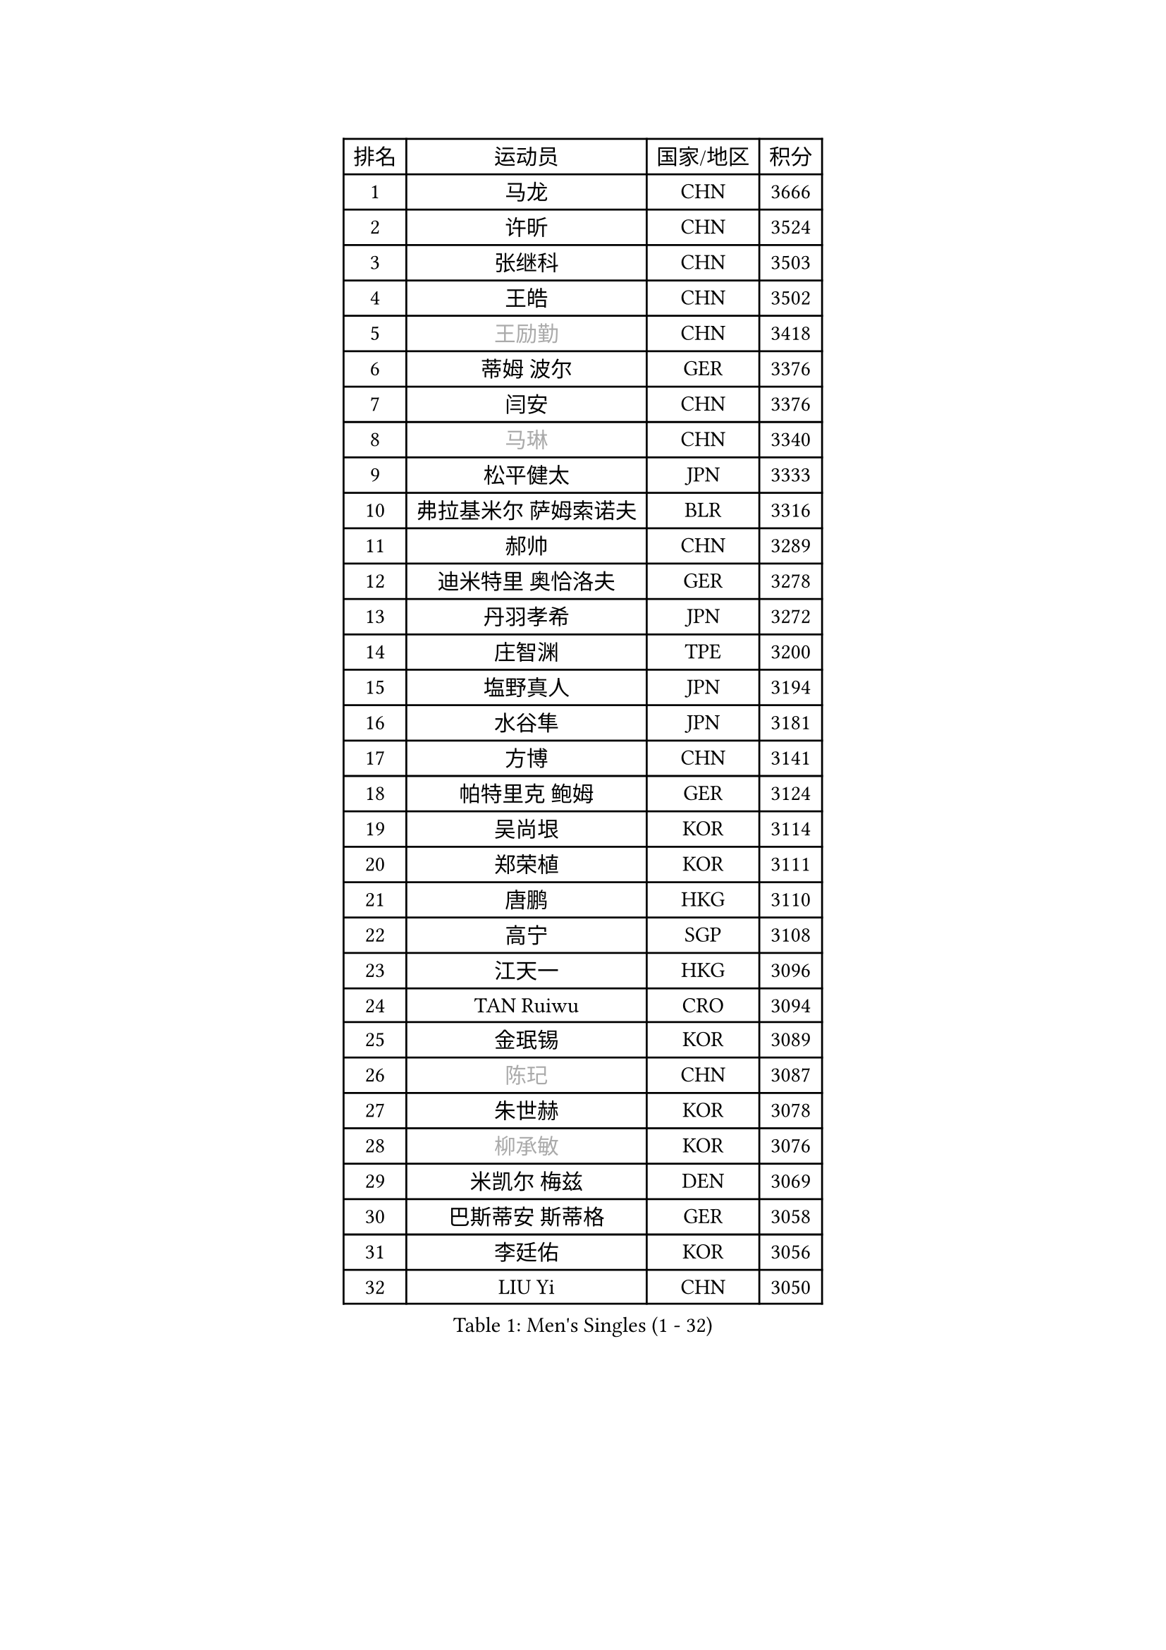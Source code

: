 
#set text(font: ("Courier New", "NSimSun"))
#figure(
  caption: "Men's Singles (1 - 32)",
    table(
      columns: 4,
      [排名], [运动员], [国家/地区], [积分],
      [1], [马龙], [CHN], [3666],
      [2], [许昕], [CHN], [3524],
      [3], [张继科], [CHN], [3503],
      [4], [王皓], [CHN], [3502],
      [5], [#text(gray, "王励勤")], [CHN], [3418],
      [6], [蒂姆 波尔], [GER], [3376],
      [7], [闫安], [CHN], [3376],
      [8], [#text(gray, "马琳")], [CHN], [3340],
      [9], [松平健太], [JPN], [3333],
      [10], [弗拉基米尔 萨姆索诺夫], [BLR], [3316],
      [11], [郝帅], [CHN], [3289],
      [12], [迪米特里 奥恰洛夫], [GER], [3278],
      [13], [丹羽孝希], [JPN], [3272],
      [14], [庄智渊], [TPE], [3200],
      [15], [塩野真人], [JPN], [3194],
      [16], [水谷隼], [JPN], [3181],
      [17], [方博], [CHN], [3141],
      [18], [帕特里克 鲍姆], [GER], [3124],
      [19], [吴尚垠], [KOR], [3114],
      [20], [郑荣植], [KOR], [3111],
      [21], [唐鹏], [HKG], [3110],
      [22], [高宁], [SGP], [3108],
      [23], [江天一], [HKG], [3096],
      [24], [TAN Ruiwu], [CRO], [3094],
      [25], [金珉锡], [KOR], [3089],
      [26], [#text(gray, "陈玘")], [CHN], [3087],
      [27], [朱世赫], [KOR], [3078],
      [28], [#text(gray, "柳承敏")], [KOR], [3076],
      [29], [米凯尔 梅兹], [DEN], [3069],
      [30], [巴斯蒂安 斯蒂格], [GER], [3058],
      [31], [李廷佑], [KOR], [3056],
      [32], [LIU Yi], [CHN], [3050],
    )
  )#pagebreak()

#set text(font: ("Courier New", "NSimSun"))
#figure(
  caption: "Men's Singles (33 - 64)",
    table(
      columns: 4,
      [排名], [运动员], [国家/地区], [积分],
      [33], [陈建安], [TPE], [3046],
      [34], [SMIRNOV Alexey], [RUS], [3021],
      [35], [阿德里安 克里桑], [ROU], [3013],
      [36], [樊振东], [CHN], [3007],
      [37], [罗伯特 加尔多斯], [AUT], [2983],
      [38], [诺沙迪 阿拉米扬], [IRI], [2983],
      [39], [SHIBAEV Alexander], [RUS], [2978],
      [40], [KIM Hyok Bong], [PRK], [2971],
      [41], [李尚洙], [KOR], [2967],
      [42], [卡林尼科斯 格林卡], [GRE], [2962],
      [43], [岸川圣也], [JPN], [2958],
      [44], [MACHADO Carlos], [ESP], [2955],
      [45], [CHO Eonrae], [KOR], [2952],
      [46], [帕纳吉奥迪斯 吉奥尼斯], [GRE], [2945],
      [47], [马克斯 弗雷塔斯], [POR], [2944],
      [48], [TOKIC Bojan], [SLO], [2943],
      [49], [克里斯蒂安 苏斯], [GER], [2942],
      [50], [GORAK Daniel], [POL], [2924],
      [51], [HE Zhiwen], [ESP], [2903],
      [52], [村松雄斗], [JPN], [2902],
      [53], [MONTEIRO Joao], [POR], [2902],
      [54], [安德烈 加奇尼], [CRO], [2900],
      [55], [LUNDQVIST Jens], [SWE], [2899],
      [56], [维尔纳 施拉格], [AUT], [2897],
      [57], [WANG Eugene], [CAN], [2895],
      [58], [CHEN Weixing], [AUT], [2894],
      [59], [蒂亚戈 阿波罗尼亚], [POR], [2893],
      [60], [ZHAN Jian], [SGP], [2892],
      [61], [LI Ahmet], [TUR], [2890],
      [62], [ACHANTA Sharath Kamal], [IND], [2883],
      [63], [LEUNG Chu Yan], [HKG], [2881],
      [64], [周雨], [CHN], [2877],
    )
  )#pagebreak()

#set text(font: ("Courier New", "NSimSun"))
#figure(
  caption: "Men's Singles (65 - 96)",
    table(
      columns: 4,
      [排名], [运动员], [国家/地区], [积分],
      [65], [SKACHKOV Kirill], [RUS], [2872],
      [66], [CHTCHETININE Evgueni], [BLR], [2863],
      [67], [吉田海伟], [JPN], [2856],
      [68], [约尔根 佩尔森], [SWE], [2846],
      [69], [JAKAB Janos], [HUN], [2842],
      [70], [利亚姆 皮切福德], [ENG], [2839],
      [71], [斯特凡 菲格尔], [AUT], [2837],
      [72], [SIRUCEK Pavel], [CZE], [2837],
      [73], [SALIFOU Abdel-Kader], [FRA], [2823],
      [74], [GERELL Par], [SWE], [2819],
      [75], [KARAKASEVIC Aleksandar], [SRB], [2818],
      [76], [丁祥恩], [KOR], [2818],
      [77], [艾曼纽 莱贝松], [FRA], [2817],
      [78], [TSUBOI Gustavo], [BRA], [2812],
      [79], [PROKOPCOV Dmitrij], [CZE], [2805],
      [80], [林高远], [CHN], [2804],
      [81], [VANG Bora], [TUR], [2803],
      [82], [尚坤], [CHN], [2800],
      [83], [JEVTOVIC Marko], [SRB], [2798],
      [84], [ELOI Damien], [FRA], [2792],
      [85], [LIVENTSOV Alexey], [RUS], [2789],
      [86], [TAKAKIWA Taku], [JPN], [2788],
      [87], [奥马尔 阿萨尔], [EGY], [2787],
      [88], [FILUS Ruwen], [GER], [2786],
      [89], [OYA Hidetoshi], [JPN], [2781],
      [90], [YANG Zi], [SGP], [2780],
      [91], [帕特里克 弗朗西斯卡], [GER], [2776],
      [92], [LI Hu], [SGP], [2770],
      [93], [KIM Junghoon], [KOR], [2763],
      [94], [MATTENET Adrien], [FRA], [2757],
      [95], [UEDA Jin], [JPN], [2749],
      [96], [黄镇廷], [HKG], [2740],
    )
  )#pagebreak()

#set text(font: ("Courier New", "NSimSun"))
#figure(
  caption: "Men's Singles (97 - 128)",
    table(
      columns: 4,
      [排名], [运动员], [国家/地区], [积分],
      [97], [克里斯坦 卡尔松], [SWE], [2735],
      [98], [BOBOCICA Mihai], [ITA], [2729],
      [99], [MATSUDAIRA Kenji], [JPN], [2727],
      [100], [张一博], [JPN], [2725],
      [101], [西蒙 高兹], [FRA], [2723],
      [102], [VLASOV Grigory], [RUS], [2721],
      [103], [PATTANTYUS Adam], [HUN], [2720],
      [104], [MATSUMOTO Cazuo], [BRA], [2719],
      [105], [汪洋], [SVK], [2713],
      [106], [SEO Hyundeok], [KOR], [2699],
      [107], [乔纳森 格罗斯], [DEN], [2697],
      [108], [LIN Ju], [DOM], [2697],
      [109], [斯蒂芬 门格尔], [GER], [2694],
      [110], [PRIMORAC Zoran], [CRO], [2690],
      [111], [LEGOUT Christophe], [FRA], [2675],
      [112], [WANG Zengyi], [POL], [2675],
      [113], [吉田雅己], [JPN], [2667],
      [114], [FLORAS Robert], [POL], [2666],
      [115], [#text(gray, "SVENSSON Robert")], [SWE], [2665],
      [116], [PETO Zsolt], [SRB], [2661],
      [117], [TOSIC Roko], [CRO], [2660],
      [118], [YIN Hang], [CHN], [2653],
      [119], [CIOTI Constantin], [ROU], [2652],
      [120], [DRINKHALL Paul], [ENG], [2641],
      [121], [KONECNY Tomas], [CZE], [2631],
      [122], [DEVOS Robin], [BEL], [2628],
      [123], [吉村真晴], [JPN], [2626],
      [124], [KORBEL Petr], [CZE], [2625],
      [125], [RUMGAY Gavin], [SCO], [2625],
      [126], [BAI He], [SVK], [2622],
      [127], [PISTEJ Lubomir], [SVK], [2619],
      [128], [雨果 卡尔德拉诺], [BRA], [2617],
    )
  )